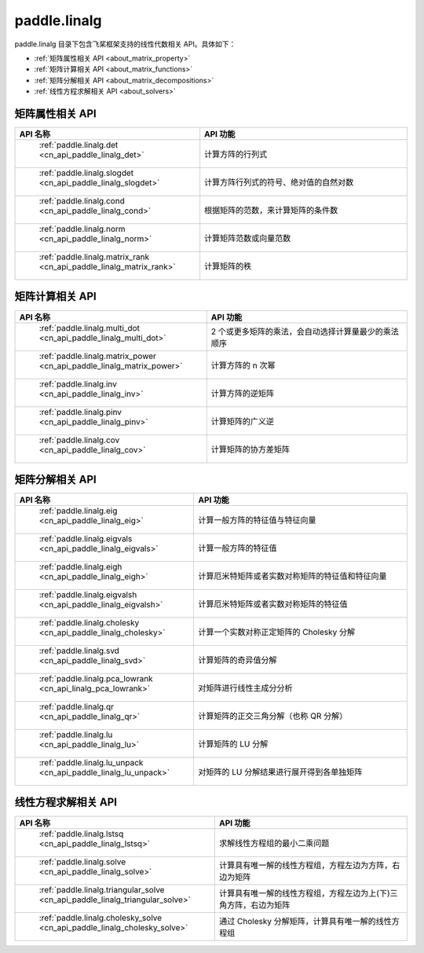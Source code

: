 .. _cn_overview_linalg:

paddle.linalg
---------------------

paddle.linalg 目录下包含飞桨框架支持的线性代数相关 API。具体如下：

-  :ref:`矩阵属性相关 API <about_matrix_property>`
-  :ref:`矩阵计算相关 API <about_matrix_functions>`
-  :ref:`矩阵分解相关 API <about_matrix_decompositions>`
-  :ref:`线性方程求解相关 API <about_solvers>`


.. _about_matrix_property:

矩阵属性相关 API
::::::::::::::::::::

.. csv-table::
    :header: "API 名称", "API 功能"
    :widths: 10, 30

    " :ref:`paddle.linalg.det <cn_api_paddle_linalg_det>` ", "计算方阵的行列式"
    " :ref:`paddle.linalg.slogdet <cn_api_paddle_linalg_slogdet>` ", "计算方阵行列式的符号、绝对值的自然对数"
    " :ref:`paddle.linalg.cond <cn_api_paddle_linalg_cond>` ", "根据矩阵的范数，来计算矩阵的条件数"
    " :ref:`paddle.linalg.norm <cn_api_paddle_linalg_norm>` ", "计算矩阵范数或向量范数"
    " :ref:`paddle.linalg.matrix_rank <cn_api_paddle_linalg_matrix_rank>` ", "计算矩阵的秩"


.. _about_matrix_functions:

矩阵计算相关 API
:::::::::::::::::::::::

.. csv-table::
    :header: "API 名称", "API 功能"
    :widths: 10, 30

    " :ref:`paddle.linalg.multi_dot <cn_api_paddle_linalg_multi_dot>` ", "2 个或更多矩阵的乘法，会自动选择计算量最少的乘法顺序"
    " :ref:`paddle.linalg.matrix_power <cn_api_paddle_linalg_matrix_power>` ", "计算方阵的 n 次幂"
    " :ref:`paddle.linalg.inv <cn_api_paddle_linalg_inv>` ", "计算方阵的逆矩阵"
    " :ref:`paddle.linalg.pinv <cn_api_paddle_linalg_pinv>` ", "计算矩阵的广义逆"
    " :ref:`paddle.linalg.cov <cn_api_paddle_linalg_cov>` ", "计算矩阵的协方差矩阵"


.. _about_matrix_decompositions:

矩阵分解相关 API
:::::::::::::::::::::::

.. csv-table::
    :header: "API 名称", "API 功能"
    :widths: 10, 30

    " :ref:`paddle.linalg.eig <cn_api_paddle_linalg_eig>` ", "计算一般方阵的特征值与特征向量"
    " :ref:`paddle.linalg.eigvals <cn_api_paddle_linalg_eigvals>` ", "计算一般方阵的特征值"
    " :ref:`paddle.linalg.eigh <cn_api_paddle_linalg_eigh>` ", "计算厄米特矩阵或者实数对称矩阵的特征值和特征向量"
    " :ref:`paddle.linalg.eigvalsh <cn_api_paddle_linalg_eigvalsh>` ", "计算厄米特矩阵或者实数对称矩阵的特征值"
    " :ref:`paddle.linalg.cholesky <cn_api_paddle_linalg_cholesky>` ", "计算一个实数对称正定矩阵的 Cholesky 分解"
    " :ref:`paddle.linalg.svd <cn_api_paddle_linalg_svd>` ", "计算矩阵的奇异值分解"
    " :ref:`paddle.linalg.pca_lowrank <cn_api_linalg_pca_lowrank>` ", "对矩阵进行线性主成分分析"
    " :ref:`paddle.linalg.qr <cn_api_paddle_linalg_qr>` ", "计算矩阵的正交三角分解（也称 QR 分解）"
    " :ref:`paddle.linalg.lu <cn_api_paddle_linalg_lu>` ", "计算矩阵的 LU 分解"
    " :ref:`paddle.linalg.lu_unpack <cn_api_paddle_linalg_lu_unpack>` ", "对矩阵的 LU 分解结果进行展开得到各单独矩阵"


.. _about_solvers:

线性方程求解相关 API
:::::::::::::::::::::::

.. csv-table::
    :header: "API 名称", "API 功能"
    :widths: 10, 30

    " :ref:`paddle.linalg.lstsq <cn_api_paddle_linalg_lstsq>` ", "求解线性方程组的最小二乘问题"
    " :ref:`paddle.linalg.solve <cn_api_paddle_linalg_solve>` ", "计算具有唯一解的线性方程组，方程左边为方阵，右边为矩阵"
    " :ref:`paddle.linalg.triangular_solve <cn_api_paddle_linalg_triangular_solve>` ", "计算具有唯一解的线性方程组，方程左边为上(下)三角方阵，右边为矩阵"
    " :ref:`paddle.linalg.cholesky_solve <cn_api_paddle_linalg_cholesky_solve>` ", "通过 Cholesky 分解矩阵，计算具有唯一解的线性方程组"
